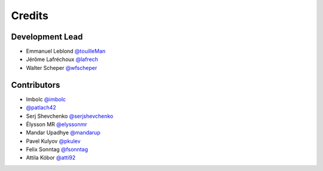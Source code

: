 =======
Credits
=======

Development Lead
----------------

* Emmanuel Leblond `@touilleMan <https://github.com/touilleMan>`_
* Jérôme Lafréchoux `@lafrech <https://github.com/lafrech>`_
* Walter Scheper `@wfscheper <https://github.com/wfscheper>`_

Contributors
------------

* Imbolc `@imbolc <https://github.com/imbolc>`_
* `@patlach42 <https://github.com/patlach42>`_
* Serj Shevchenko `@serjshevchenko <https://github.com/serjshevchenko>`_
* Élysson MR `@elyssonmr <https://github.com/elyssonmr>`_
* Mandar Upadhye `@mandarup <https://github.com/mandarup>`_
* Pavel Kulyov `@pkulev <https://github.com/pkulev>`_
* Felix Sonntag `@fsonntag <https://github.com/fsonntag>`_
* Attila Kóbor `@atti92 <https://github.com/atti92>`_
